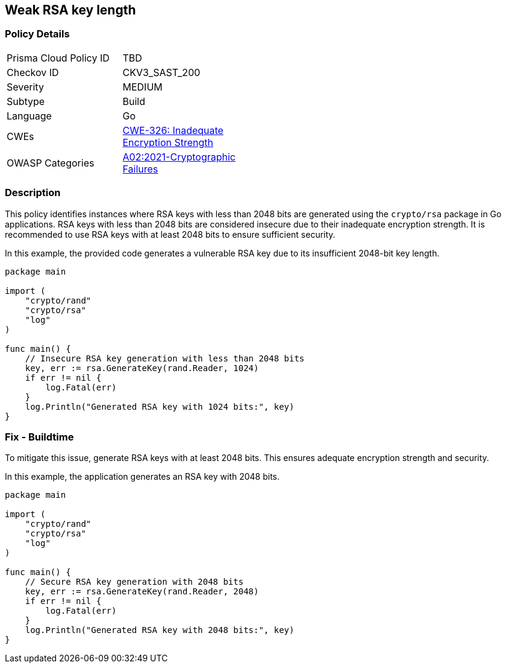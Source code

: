 == Weak RSA key length

=== Policy Details

[width=45%]
[cols="1,1"]
|=== 
|Prisma Cloud Policy ID 
| TBD

|Checkov ID 
|CKV3_SAST_200

|Severity
|MEDIUM

|Subtype
|Build

|Language
|Go

|CWEs
|https://cwe.mitre.org/data/definitions/326.html[CWE-326: Inadequate Encryption Strength]

|OWASP Categories
|https://owasp.org/Top10/A02_2021-Cryptographic_Failures/[A02:2021-Cryptographic Failures]

|=== 

=== Description

This policy identifies instances where RSA keys with less than 2048 bits are generated using the `crypto/rsa` package in Go applications. RSA keys with less than 2048 bits are considered insecure due to their inadequate encryption strength. It is recommended to use RSA keys with at least 2048 bits to ensure sufficient security.

In this example, the provided code generates a vulnerable RSA key due to its insufficient 2048-bit key length.

[source,Go]
----
package main

import (
    "crypto/rand"
    "crypto/rsa"
    "log"
)

func main() {
    // Insecure RSA key generation with less than 2048 bits
    key, err := rsa.GenerateKey(rand.Reader, 1024)
    if err != nil {
        log.Fatal(err)
    }
    log.Println("Generated RSA key with 1024 bits:", key)
}
----

=== Fix - Buildtime

To mitigate this issue, generate RSA keys with at least 2048 bits. This ensures adequate encryption strength and security.

In this example, the application generates an RSA key with 2048 bits.

[source,Go]
----
package main

import (
    "crypto/rand"
    "crypto/rsa"
    "log"
)

func main() {
    // Secure RSA key generation with 2048 bits
    key, err := rsa.GenerateKey(rand.Reader, 2048)
    if err != nil {
        log.Fatal(err)
    }
    log.Println("Generated RSA key with 2048 bits:", key)
}
----